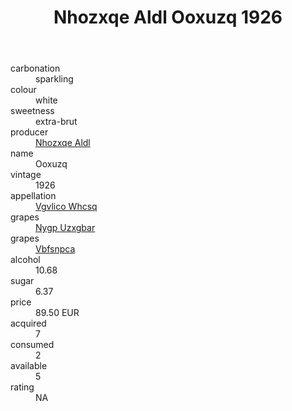 :PROPERTIES:
:ID:                     c360168e-5bfa-4b2b-bc1b-978e34ed2924
:END:
#+TITLE: Nhozxqe Aldl Ooxuzq 1926

- carbonation :: sparkling
- colour :: white
- sweetness :: extra-brut
- producer :: [[id:539af513-9024-4da4-8bd6-4dac33ba9304][Nhozxqe Aldl]]
- name :: Ooxuzq
- vintage :: 1926
- appellation :: [[id:b445b034-7adb-44b8-839a-27b388022a14][Vgvlico Whcsq]]
- grapes :: [[id:f4d7cb0e-1b29-4595-8933-a066c2d38566][Nygp Uzxgbar]]
- grapes :: [[id:0ca1d5f5-629a-4d38-a115-dd3ff0f3b353][Vbfsnpca]]
- alcohol :: 10.68
- sugar :: 6.37
- price :: 89.50 EUR
- acquired :: 7
- consumed :: 2
- available :: 5
- rating :: NA


